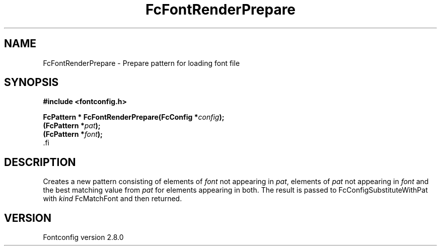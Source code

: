 .\\" auto-generated by docbook2man-spec $Revision: 1.3 $
.TH "FcFontRenderPrepare" "3" "18 November 2009" "" ""
.SH NAME
FcFontRenderPrepare \- Prepare pattern for loading font file
.SH SYNOPSIS
.nf
\fB#include <fontconfig.h>
.sp
FcPattern * FcFontRenderPrepare(FcConfig *\fIconfig\fB);
(FcPattern *\fIpat\fB);
(FcPattern *\fIfont\fB);
\fR.fi
.SH "DESCRIPTION"
.PP
Creates a new pattern consisting of elements of \fIfont\fR not appearing
in \fIpat\fR, elements of \fIpat\fR not appearing in \fIfont\fR and the best matching
value from \fIpat\fR for elements appearing in both. The result is passed to
FcConfigSubstituteWithPat with \fIkind\fR FcMatchFont and then returned.
.SH "VERSION"
.PP
Fontconfig version 2.8.0
